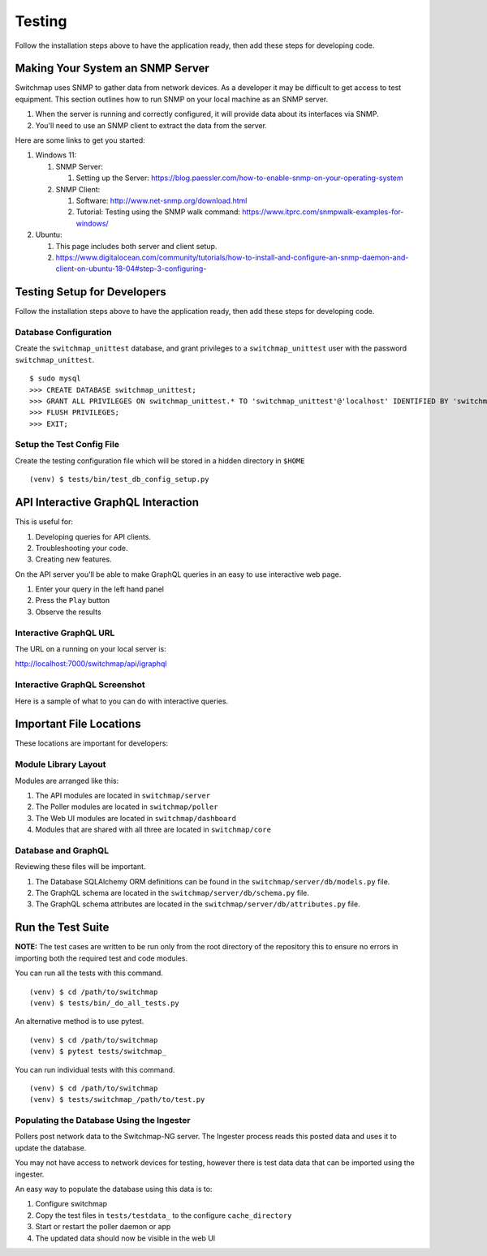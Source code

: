 Testing
=======

Follow the installation steps above to have the application ready, then add these steps for developing code.

Making Your System an SNMP Server
---------------------------------

Switchmap uses SNMP to gather data from network devices. As a developer it may be difficult to get access to test equipment. This section outlines how to run SNMP on your local machine as an SNMP server.

#. When the server is running and correctly configured, it will provide data about its interfaces via SNMP.
#. You'll need to use an SNMP client to extract the data from the server.

Here are some links to get you started:

#. Windows 11:

   #. SNMP Server: 

      #. Setting up the Server: https://blog.paessler.com/how-to-enable-snmp-on-your-operating-system
    
   #. SNMP Client:
            
      #. Software: http://www.net-snmp.org/download.html
      
      #. Tutorial: Testing using the SNMP walk command: https://www.itprc.com/snmpwalk-examples-for-windows/

#. Ubuntu: 
   
   #. This page includes both server and client setup.
   
   #. https://www.digitalocean.com/community/tutorials/how-to-install-and-configure-an-snmp-daemon-and-client-on-ubuntu-18-04#step-3-configuring-

Testing Setup for Developers
----------------------------

Follow the installation steps above to have the application ready, then add these steps for developing code.

Database Configuration
~~~~~~~~~~~~~~~~~~~~~~

Create the ``switchmap_unittest`` database, and grant privileges to a ``switchmap_unittest`` user with the password ``switchmap_unittest``.

::
   
     $ sudo mysql
     >>> CREATE DATABASE switchmap_unittest;
     >>> GRANT ALL PRIVILEGES ON switchmap_unittest.* TO 'switchmap_unittest'@'localhost' IDENTIFIED BY 'switchmap_unittest';
     >>> FLUSH PRIVILEGES;
     >>> EXIT;

Setup the Test Config File
~~~~~~~~~~~~~~~~~~~~~~~~~~

Create the testing configuration file which will be stored in a hidden directory in ``$HOME``

::
   
   (venv) $ tests/bin/test_db_config_setup.py

API Interactive GraphQL Interaction
-----------------------------------

This is useful for:

1) Developing queries for API clients.
2) Troubleshooting your code.
3) Creating new features.

On the API server you'll be able to make GraphQL queries in an easy to use interactive web page. 

1) Enter your query in the left hand panel
2) Press the ``Play`` button
3) Observe the results

Interactive GraphQL URL
~~~~~~~~~~~~~~~~~~~~~~~

The URL on a running on your local server is:

http://localhost:7000/switchmap/api/igraphql

Interactive GraphQL Screenshot
~~~~~~~~~~~~~~~~~~~~~~~~~~~~~~

Here is a sample of what to you can do with interactive queries.

.. image:: ../images/igraphql-screenshot.png


Important File Locations
------------------------

These locations are important for developers:

Module Library Layout
~~~~~~~~~~~~~~~~~~~~~

Modules are arranged like this:

1) The API modules are located in ``switchmap/server``
2) The Poller modules are located in ``switchmap/poller``
3) The Web UI modules are located in ``switchmap/dashboard``
4) Modules that are shared with all three are located in ``switchmap/core``

Database and GraphQL
~~~~~~~~~~~~~~~~~~~~

Reviewing these files will be important.

1) The Database SQLAlchemy ORM definitions can be found in the ``switchmap/server/db/models.py`` file.
2) The GraphQL schema are located in the ``switchmap/server/db/schema.py`` file.
3) The GraphQL schema attributes are located in the ``switchmap/server/db/attributes.py`` file.

Run the Test Suite
------------------

**NOTE:** The test cases are written to be run only from the root directory of the repository this to ensure no errors in importing both the required test and code modules.

You can run all the tests with this command.

::
   
   (venv) $ cd /path/to/switchmap
   (venv) $ tests/bin/_do_all_tests.py

An alternative method is to use pytest.

::
   
   (venv) $ cd /path/to/switchmap
   (venv) $ pytest tests/switchmap_


You can run individual tests with this command.

::
   
   (venv) $ cd /path/to/switchmap
   (venv) $ tests/switchmap_/path/to/test.py


Populating the Database Using the Ingester
~~~~~~~~~~~~~~~~~~~~~~~~~~~~~~~~~~~~~~~~~~

Pollers post network data to the Switchmap-NG server. The Ingester process reads this posted data and uses it to update the database. 

You may not have access to network devices for testing, however there is test data data that can be imported using the ingester.

An easy way to populate the database using this data is to:

1) Configure switchmap
2) Copy the test files in ``tests/testdata_`` to the configure ``cache_directory``
3) Start or restart the poller daemon or app
4) The updated data should now be visible in the web UI
